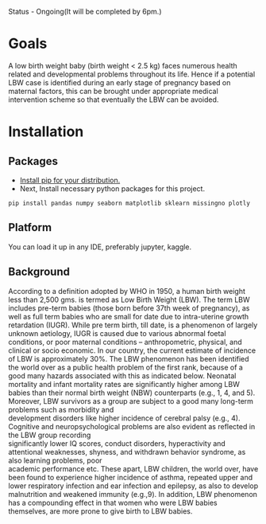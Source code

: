 #+OPTIONS: \n:t
Status - Ongoing(It will be completed by 6pm.)

* Goals
A low birth weight baby (birth weight < 2.5 kg) faces numerous health related and developmental problems throughout its life. Hence if a potential LBW case is identified during an early stage of pregnancy based on maternal factors, this can be brought under appropriate medical intervention scheme so that eventually the LBW can be avoided.

* Installation
** Packages
- [[https://www.tecmint.com/install-pip-in-linux/][Install pip for your distribution.]]\\
- Next, Install necessary python packages for this project.

~pip install pandas numpy seaborn matplotlib sklearn missingno plotly~
  
** Platform
You can load it up in any IDE, preferably jupyter, kaggle.

** Background
According to a definition adopted by WHO in 1950, a human birth weight less than 2,500 gms. is termed as Low Birth Weight (LBW). The term LBW includes pre-term babies (those born before 37th week of pregnancy), as well as full term babies who are small for date due to intra-uterine growth retardation (IUGR). While pre term birth, till date, is a phenomenon of largely unknown aetiology, IUGR is caused due to various abnormal foetal conditions, or poor maternal conditions – anthropometric, physical, and clinical or socio economic. In our country, the current estimate of incidence of LBW is approximately 30%. The LBW phenomenon has been identified the world over as a public health problem of the first rank, because of a good many hazards associated with this as indicated below. Neonatal mortality and infant mortality rates are significantly higher among LBW babies than their normal birth weight (NBW) counterparts (e.g., 1, 4, and 5). Moreover, LBW survivors as a group are subject to a good many long-term problems such as morbidity and
development disorders like higher incidence of cerebral palsy (e.g., 4). Cognitive and neuropsychological problems are also evident as reflected in the LBW group recording
significantly lower IQ scores, conduct disorders, hyperactivity and attentional weaknesses, shyness, \unassertiveness and withdrawn behavior syndrome, as also learning problems, poor
academic performance etc. These apart, LBW children, the world over, have been found to experience higher incidence of asthma, repeated upper and lower respiratory infection and ear infection and epilepsy, as also to develop malnutrition and weakened immunity (e.g.,9). In addition, LBW phenomenon has a compounding effect in that women who were LBW babies themselves, are more prone to give birth to LBW babies.
